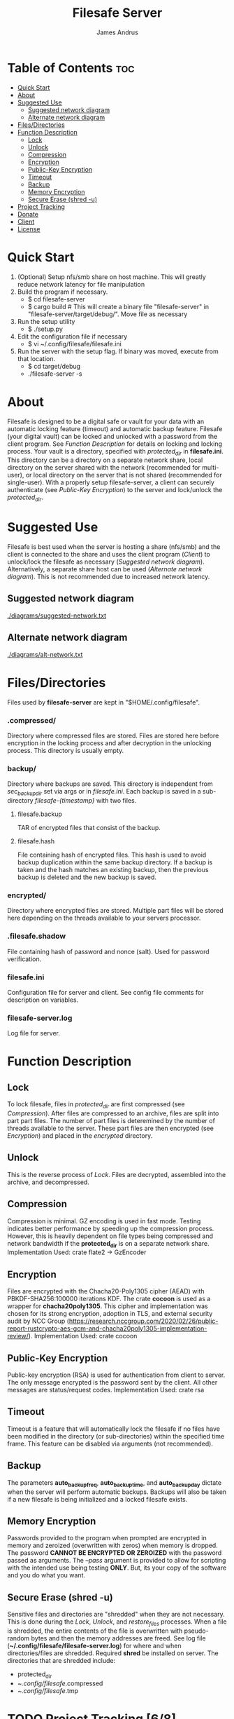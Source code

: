 #+TITLE: Filesafe Server
#+AUTHOR: James Andrus


* Table of Contents :toc:
- [[#quick-start][Quick Start]]
- [[#about][About]]
- [[#suggested-use][Suggested Use]]
  - [[#suggested-network-diagram][Suggested network diagram]]
  - [[#alternate-network-diagram][Alternate network diagram]]
- [[#filesdirectories][Files/Directories]]
- [[#function-description][Function Description]]
  - [[#lock][Lock]]
  - [[#unlock][Unlock]]
  - [[#compression][Compression]]
  - [[#encryption][Encryption]]
  - [[#public-key-encryption][Public-Key Encryption]]
  - [[#timeout][Timeout]]
  - [[#backup][Backup]]
  - [[#memory-encryption][Memory Encryption]]
  - [[#secure-erase-shred--u][Secure Erase (shred -u)]]
- [[#project-tracking-68][Project Tracking]]
- [[#donate][Donate]]
- [[#client][Client]]
- [[#license][License]]

* Quick Start
1. (Optional) Setup nfs/smb share on host machine. This will greatly reduce network latency for file manipulation
2. Build the program if necessary.
   * $ cd filesafe-server
   * $ cargo build     # This will create a binary file "filesafe-server" in "filesafe-server/target/debug/". Move file as necessary
3. Run the setup utility
   * $ ./setup.py
4. Edit the configuration file if necessary
   * $ vi ~/.config/filesafe/filesafe.ini
5. Run the server with the setup flag. If binary was moved, execute from that location.
   * $ cd target/debug
   * ./filesafe-server -s

* About
Filesafe is designed to be a digital safe or vault for your data with an automatic locking feature (timeout) and automatic backup feature. Filesafe (your digital vault) can be locked and unlocked with a password from the client program. See [[Function Description]] for details on locking and locking process. Your vault is a directory, specified with /protected_dir/ in *filesafe.ini*. This directory can be a directory on a separate network share, local directory on the server shared with the network (recommended for multi-user), or local directory on the server that is not shared (recommended for single-user). With a properly setup filesafe-server, a client can securely authenticate (see [[Public-Key Encryption]]) to the server and lock/unlock the /protected_dir/.

* Suggested Use
Filesafe is best used when the server is hosting a share (nfs/smb) and the client is connected to the share and uses the client program ([[Client]]) to unlock/lock the filesafe as necessary ([[Suggested network diagram]]). Alternatively, a separate share host can be used ([[Alternate network diagram]]). This is not recommended due to increased network latency.
** Suggested network diagram
#+CAPTION: Suggested network layout
#+ATTR_CENTER:
[[./diagrams/suggested-network.txt]]
** Alternate network diagram
#+CAPTION: Alternate network layout
#+ATTR_CENTER:
[[./diagrams/alt-network.txt]]

* Files/Directories
Files used by *filesafe-server* are kept in "$HOME/.config/filesafe".
*** .compressed/
Directory where compressed files are stored. Files are stored here before encryption in the locking process and after decryption in the unlocking process. This directory is usually empty.
*** backup/
Directory where backups are saved. This directory is independent from /sec_backup_dir/ set via args or in /filesafe.ini/. Each backup is saved in a sub-directory /filesafe-{timestamp}/ with two files.
**** filesafe.backup
TAR of encrypted files that consist of the backup.
**** filesafe.hash
File containing hash of encrypted files. This hash is used to avoid backup duplication within the same backup directory. If a backup is taken and the hash matches an existing backup, then the previous backup is deleted and the new backup is saved.
*** encrypted/
Directory where encrypted files are stored. Multiple part files will be stored here depending on the threads available to your servers processor.
*** .filesafe.shadow
File containing hash of password and nonce (salt). Used for password verification.
*** filesafe.ini
Configuration file for server and client. See config file comments for description on variables.
*** filesafe-server.log
Log file for server.

* Function Description
** Lock
To lock filesafe, files in /protected_dir/ are first compressed (see [[Compression]]). After files are compressed to an archive, files are split into part part files. The number of part files is deteremined by the number of threads available to the server. These part files are then encrypted (see [[Encryption]]) and placed in the /encrypted/ directory.
** Unlock
This is the reverse process of [[Lock]]. Files are decrypted, assembled into the archive, and decompressed.
** Compression
Compression is minimal. GZ encoding is used in fast mode. Testing indicates better performance by speeding up the compression process. However, this is heavily dependent on file types being compressed and network bandwidth if the *protected_dir* is on a separate network share.
Implementation Used: crate flate2 -> GzEncoder
** Encryption
Files are encrypted with the Chacha20-Poly1305 cipher (AEAD) with PBKDF-SHA256:100000 iterations KDF. The crate *cocoon* is used as a wrapper for *chacha20poly1305*. This cipher and implementation was chosen for its strong encryption, adoption in TLS, and external security audit by NCC Group (https://research.nccgroup.com/2020/02/26/public-report-rustcrypto-aes-gcm-and-chacha20poly1305-implementation-review/).
Implementation Used: crate cocoon
** Public-Key Encryption
Public-key encryption (RSA) is used for authentication from client to server. The only message encrypted is the password sent by the client. All other messages are status/request codes.
Implementation Used: crate rsa
** Timeout
Timeout is a feature that will automatically lock the filesafe if no files have been modified in the directory (or sub-directories) within the specified time frame. This feature can be disabled via arguments (not recommended).
** Backup
The parameters *auto_backup_freq*, *auto_backup_time*, and *auto_backup_day* dictate when the server will perform automatic backups. Backups will also be taken if a new filesafe is being initialized and a locked filesafe exists.
** Memory Encryption
Passwords provided to the program when prompted are encrypted in memory and zeroized (overwritten with zeros) when memory is dropped. The password *CANNOT BE ENCRYPTED OR ZEROIZED* with the password passed as arguments. The /--pass/ argument is provided to allow for scripting with the intended use being testing *ONLY*. But, its your copy of the software and you do what you want.
** Secure Erase (shred -u)
Sensitive files and directories are "shredded" when they are not necessary. This is done during the [[Lock]], [[Unlock]], and /restore_files/ processes. When a file is shredded, the entire contents of the file is overwritten with pseudo-random bytes and then the memory addresses are freed. See log file (*~/.config/filesafe/filesafe-server.log*) for where and when directories/files are shredded.
Required *shred* be installed on server.
The directories that are shredded include:
 * protected_dir
 * ~/.config/filesafe/.compressed
 * ~/.config/filesafe/.tmp

* TODO Project Tracking [6/8]
+ [ ] Analyze memory for encrypted data leaks. [0/4]
  - [ ] Timeout thread
  - [ ] Client authentication (Server's SK)
  - [ ] Normal at rest
  - [ ] Inspect disk following secure erase ([[Secure Erase]])
+ [X] Implement shred like feature
+ [-] Documentation
+ [X] Make secure erase multithread
+ [X] Test on remote machine with nfs share from that remote server
+ [X] Wrap (Encrypt) server private key in memory so it cannot be extracted
+ [X] Automatic Backups
+ [X] Create setup scripts [2/2]
  - [X] Server
  - [X] Client

* Donate
- XMR: 84t9GUWQVJSGxF8cbMtRBd67YDAHnTsrdWVStcdpiwcAcAnVy21U6RmLdwiQdbfsyu16UqZn6qj1gGheTMkHkYA4HbVN4zS
- BTC: bc1q7y20wr2n5qt2fxe569llvz5a0qsnpsz4decplr

* Client
https://github.com/jandrus/filesafe

* License
Filesafe - Secure file vault
Copyright (C) 2023 James Andrus
Email: jandrus@citadel.edu

This program is free software: you can redistribute it and/or modify
it under the terms of the GNU General Public License as published by
the Free Software Foundation, either version 3 of the License, or
any later version.

This program is distributed in the hope that it will be useful,
but WITHOUT ANY WARRANTY; without even the implied warranty of
MERCHANTABILITY or FITNESS FOR A PARTICULAR PURPOSE.  See the
GNU General Public License for more details.

You should have received a copy of the GNU General Public License
along with this program.  If not, see <http://www.gnu.org/licenses/>.
